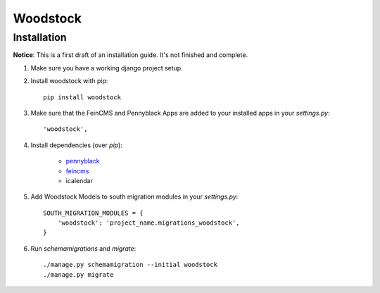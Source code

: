 =========
Woodstock
=========

Installation
------------

**Notice**: This is a first draft of an installation guide. It's not finished
and complete.

1. Make sure you have a working django project setup.

2. Install woodstock with pip::
    
    pip install woodstock

3. Make sure that the FeinCMS and Pennyblack Apps are added to your installed apps in your `settings.py`::
    
    'woodstock',
    
4. Install dependencies (over `pip`):

    - pennyblack_
    - feincms_
    - icalendar
    
      
5. Add Woodstock Models to south migration modules in your `settings.py`::

    SOUTH_MIGRATION_MODULES = {
        'woodstock': 'project_name.migrations_woodstock',
    }
        
6. Run `schemamigrations` and `migrate`::
    
    ./manage.py schemamigration --initial woodstock
    ./manage.py migrate
    
.. _pennyblack: https://github.com/allink/pennyblack/
.. _feincms: https://raw.github.com/matthiask/feincms/

